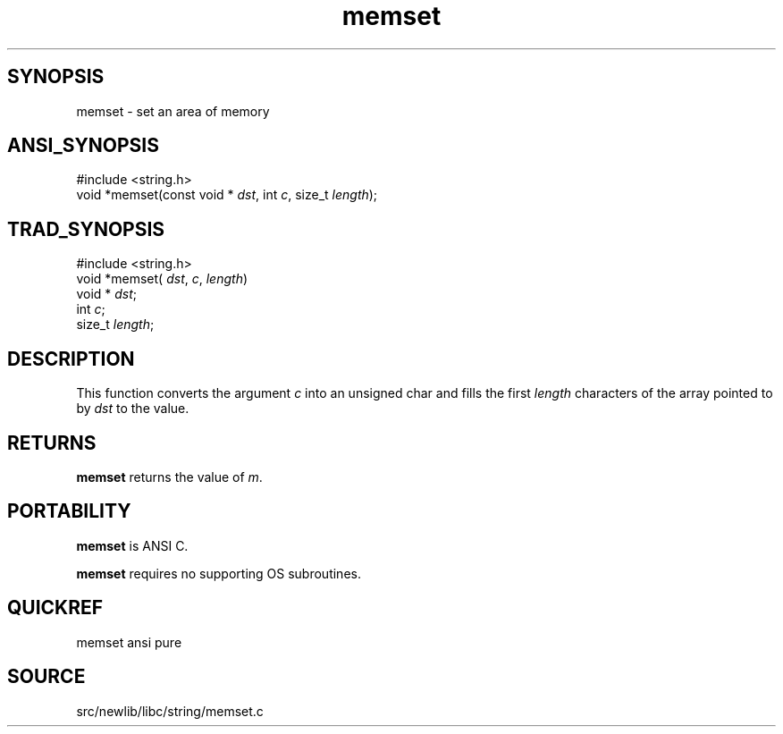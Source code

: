 .TH memset 3 "" "" ""
.SH SYNOPSIS
memset \- set an area of memory
.SH ANSI_SYNOPSIS
#include <string.h>
.br
void *memset(const void *
.IR dst ,
int 
.IR c ,
size_t 
.IR length );
.br
.SH TRAD_SYNOPSIS
#include <string.h>
.br
void *memset(
.IR dst ,
.IR c ,
.IR length )
.br
void *
.IR dst ;
.br
int 
.IR c ;
.br
size_t 
.IR length ;
.br
.SH DESCRIPTION
This function converts the argument 
.IR c 
into an unsigned
char and fills the first 
.IR length 
characters of the array
pointed to by 
.IR dst 
to the value.
.SH RETURNS
.BR memset 
returns the value of 
.IR m .
.SH PORTABILITY
.BR memset 
is ANSI C.

.BR memset 
requires no supporting OS subroutines.
.SH QUICKREF
memset ansi pure
.SH SOURCE
src/newlib/libc/string/memset.c
